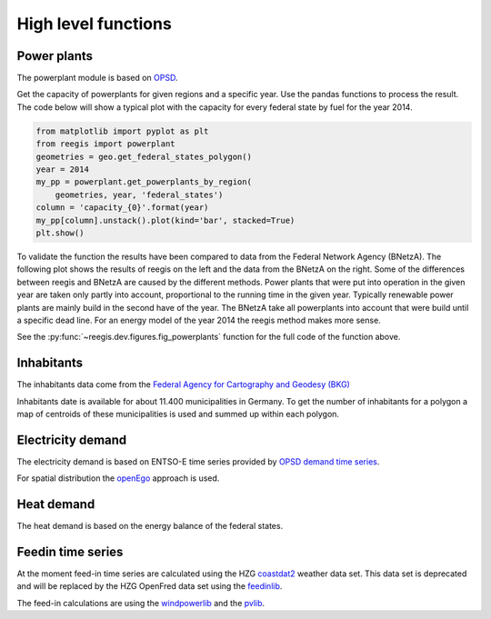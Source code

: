 High level functions
~~~~~~~~~~~~~~~~~~~~

Power plants
++++++++++++

The powerplant module is based on
`OPSD <https://open-power-system-data.org/>`_.

Get the capacity of powerplants for given regions and a specific year. Use
the pandas functions to process the result. The code below will show a typical
plot with the capacity for every federal state by fuel for the year 2014.

.. code-block:: python

    from matplotlib import pyplot as plt
    from reegis import powerplant
    geometries = geo.get_federal_states_polygon()
    year = 2014
    my_pp = powerplant.get_powerplants_by_region(
        geometries, year, 'federal_states')
    column = 'capacity_{0}'.format(year)
    my_pp[column].unstack().plot(kind='bar', stacked=True)
    plt.show()

To validate the function the results have been compared to data from the
Federal Network Agency (BNetzA). The following plot shows the results of reegis
on the left and the data from the BNetzA on the right. Some of the differences
between reegis and BNetzA are caused by the different methods. Power plants
that were put into operation in the given year are taken only partly into
account, proportional to the running time in the given year. Typically
renewable power plants are mainly build in the second have of the year. The
BNetzA take all powerplants into account that were build until a specific
dead line. For an energy model of the year 2014 the reegis method makes more
sense.

.. image:: _files/compare_power_plants_reegis_bnetza.svg
  :width: 700
  :align: center

See the :py:func:`~reegis.dev.figures.fig_powerplants` function for the
full code of the function above.

Inhabitants
+++++++++++

The inhabitants data come from the
`Federal Agency for Cartography and Geodesy (BKG) <https://gdz.bkg.bund.de/index.php/default/open-data/verwaltungsgebiete-1-250-000-mit-einwohnerzahlen-ebenen-stand-31-12-vg250-ew-ebenen-31-12.html>`_

Inhabitants date is available for about 11.400 municipalities in Germany. To
get the number of inhabitants for a polygon a map of centroids of these
municipalities is used and summed up within each polygon.

Electricity demand
++++++++++++++++++

The electricity demand is based on ENTSO-E time series provided by
`OPSD demand time series <https://github.com/Open-Power-System-Data/national_generation_capacity>`_.

For spatial distribution the `openEgo <https://github.com/openego>`_ approach
is used.

Heat demand
+++++++++++

The heat demand is based on the energy balance of the federal states.

Feedin time series
++++++++++++++++++

At the moment feed-in time series are calculated using the HZG
`coastdat2 <https://www.earth-syst-sci-data.net/6/147/2014/>`_ weather data
set. This data set is deprecated and will be replaced by the HZG OpenFred
data set using the `feedinlib <https://github.com/oemof/feedinlib>`_.

The feed-in calculations are using the
`windpowerlib <https://github.com/wind-python/windpowerlib>`_ and the
`pvlib <https://github.com/pvlib/pvlib-python>`_.
